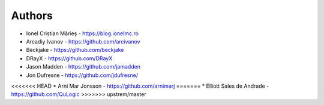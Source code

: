 Authors
=======

* Ionel Cristian Mărieș - https://blog.ionelmc.ro
* Arcadiy Ivanov - https://github.com/arcivanov
* Beckjake - https://github.com/beckjake
* DRayX - https://github.com/DRayX
* Jason Madden - https://github.com/jamadden
* Jon Dufresne - https://github.com/jdufresne/
<<<<<<< HEAD
* Arni Mar Jonsson - https://github.com/arnimarj
=======
* Elliott Sales de Andrade - https://github.com/QuLogic
>>>>>>> upstrem/master
